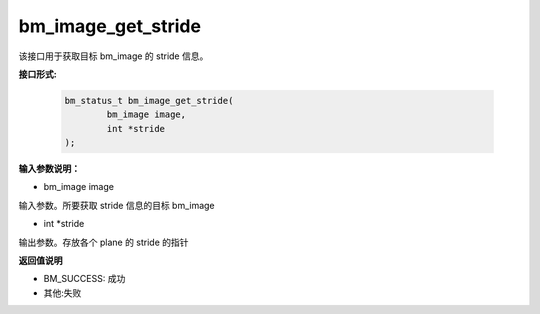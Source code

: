 bm_image_get_stride
====================

该接口用于获取目标 bm_image 的 stride 信息。

**接口形式:**

     .. code-block:: c

         bm_status_t bm_image_get_stride(
                 bm_image image,
                 int *stride
         );


**输入参数说明：**

* bm_image image

输入参数。所要获取 stride 信息的目标 bm_image

* int \*stride

输出参数。存放各个 plane 的 stride 的指针



**返回值说明**

* BM_SUCCESS: 成功

* 其他:失败

